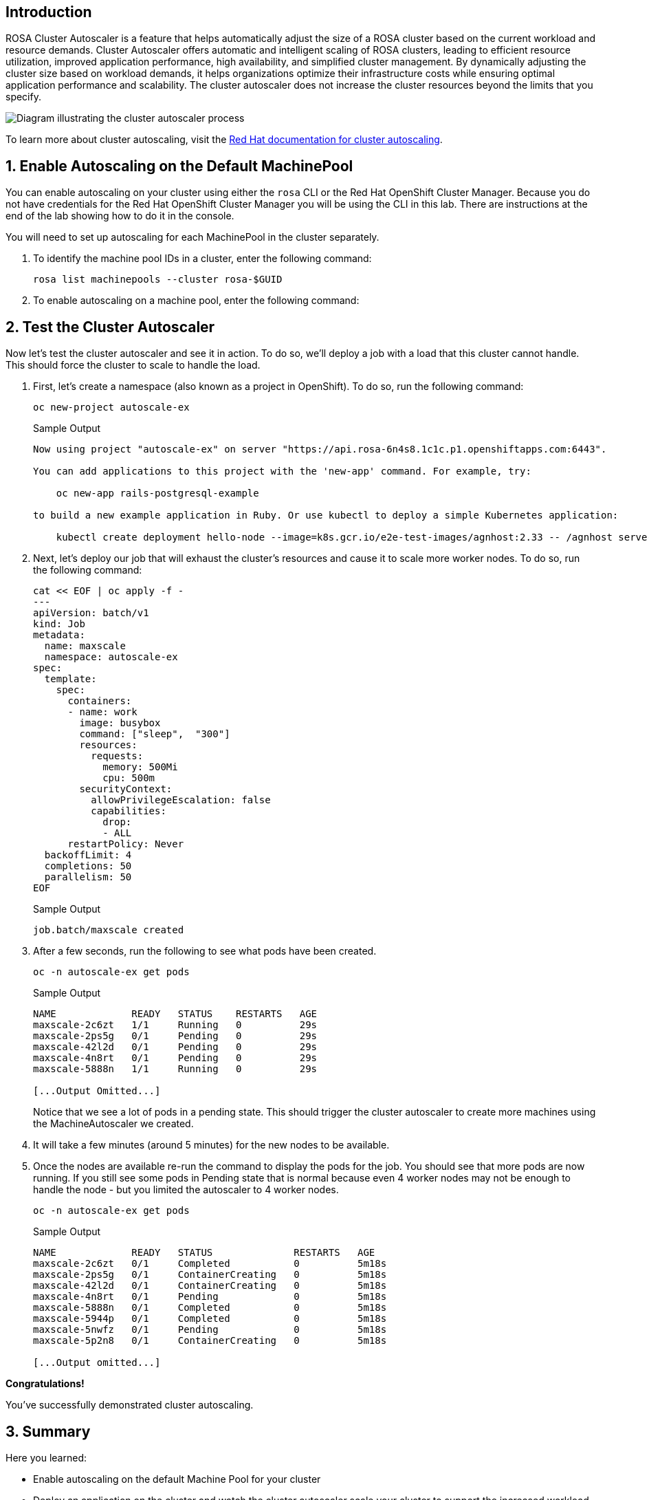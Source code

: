 == Introduction

ROSA Cluster Autoscaler is a feature that helps automatically adjust the size of a ROSA cluster based on the current workload and resource demands. Cluster Autoscaler offers automatic and intelligent scaling of ROSA clusters, leading to efficient resource utilization, improved application performance, high availability, and simplified cluster management. By dynamically adjusting the cluster size based on workload demands, it helps organizations optimize their infrastructure costs while ensuring optimal application performance and scalability. The cluster autoscaler does not increase the cluster resources beyond the limits that you specify.

image::diagram-cluster-autoscaler.png[Diagram illustrating the cluster autoscaler process]

To learn more about cluster autoscaling, visit the https://docs.openshift.com/rosa/rosa_cluster_admin/rosa_nodes/rosa-nodes-about-autoscaling-nodes.html[Red Hat documentation for cluster autoscaling,window=_blank].

:numbered:
== Enable Autoscaling on the Default MachinePool

You can enable autoscaling on your cluster using either the `rosa` CLI or the Red Hat OpenShift Cluster Manager. Because you do not have credentials for the Red Hat OpenShift Cluster Manager you will be using the CLI in this lab. There are instructions at the end of the lab showing how to do it in the console.

You will need to set up autoscaling for each MachinePool in the cluster separately.

. To identify the machine pool IDs in a cluster, enter the following command:
+
[source,sh,role=execute]
----
rosa list machinepools --cluster rosa-$GUID
----
+
ifeval::["{rosa_deploy_hcp}" == "false"]
.Sample Output
[source,text,options=nowrap]
----
ID      AUTOSCALING  REPLICAS  INSTANCE TYPE  LABELS    TAINTS    AVAILABILITY ZONES    SUBNETS    SPOT INSTANCES  DISK SIZE  
worker  No           2         m5.xlarge                          us-east-2a                       No              300 GiB
----
+
The *ID* of the MachinePool that you want to add autoscaling to is `worker`.
endif::[]
ifeval::["{rosa_deploy_hcp}" == "true"]
.Sample Output
[source,text,options=nowrap]
----
ID       AUTOSCALING  REPLICAS  INSTANCE TYPE  LABELS    TAINTS    AVAILABILITY ZONE  SUBNET                    VERSION  AUTOREPAIR  
workers  No           2/2       m5.xlarge                          us-east-2a         subnet-02ee20ca64bb93535  4.14.1   Yes
----
+
The *ID* of the MachinePool that you want to add autoscaling to is `workers`.
endif::[]

. To enable autoscaling on a machine pool, enter the following command:
+
ifeval::["{rosa_deploy_hcp}" == "false"]
[source,sh,role=execute]
----
rosa edit machinepool --cluster rosa-$GUID worker --enable-autoscaling --min-replicas=2 --max-replicas=4
----
+
.Sample Output
[source,text,options=nowrap]
----
I: Updated machine pool 'worker' on cluster 'rosa-6n4s8'
----
endif::[]
ifeval::["{rosa_deploy_hcp}" == "true"]
[source,sh,role=execute]
----
rosa edit machinepool --cluster rosa-$GUID workers --enable-autoscaling --min-replicas=2 --max-replicas=4
----
+
.Sample Output
[source,text,options=nowrap]
----
I: Updated machine pool 'workers' on cluster 'rosa-6n4s8'
----
endif::[]

ifeval::["{rosa_deploy_hcp}" == "false"]
. Next, let's check to see that our managed machine autoscalers have been created.
To do so, run the following command:
+
[source,sh,role=execute]
----
oc -n openshift-machine-api get machineautoscaler
----
+
.Sample Output
[source,text,options=nowrap]
----
NAME                                 REF KIND     REF NAME                             MIN   MAX   AGE
rosa-82prr-dw6cz-worker-us-east-2a   MachineSet   rosa-82prr-dw6cz-worker-us-east-2a   2     4     58s
----

. And finally, let's check to see that our cluster autoscaler has been created.
To do so, run the following command:
+
[source,sh,role=execute]
----
oc get clusterautoscaler
----
+
.Sample Output
[source,text,options=nowrap]
----
NAME      AGE
default   4m55s
----
endif::[]

== Test the Cluster Autoscaler

Now let's test the cluster autoscaler and see it in action.
To do so, we'll deploy a job with a load that this cluster cannot handle.
This should force the cluster to scale to handle the load.

. First, let's create a namespace (also known as a project in OpenShift).
To do so, run the following command:
+
[source,sh,role=execute]
----
oc new-project autoscale-ex
----
+
.Sample Output
[source,text,options=nowrap]
----
Now using project "autoscale-ex" on server "https://api.rosa-6n4s8.1c1c.p1.openshiftapps.com:6443".

You can add applications to this project with the 'new-app' command. For example, try:

    oc new-app rails-postgresql-example

to build a new example application in Ruby. Or use kubectl to deploy a simple Kubernetes application:

    kubectl create deployment hello-node --image=k8s.gcr.io/e2e-test-images/agnhost:2.33 -- /agnhost serve-hostname
----

. Next, let's deploy our job that will exhaust the cluster's resources and cause it to scale more worker nodes.
To do so, run the following command:
+
[source,sh,role=execute]
----
cat << EOF | oc apply -f -
---
apiVersion: batch/v1
kind: Job
metadata:
  name: maxscale
  namespace: autoscale-ex
spec:
  template:
    spec:
      containers:
      - name: work
        image: busybox
        command: ["sleep",  "300"]
        resources:
          requests:
            memory: 500Mi
            cpu: 500m
        securityContext:
          allowPrivilegeEscalation: false
          capabilities:
            drop:
            - ALL
      restartPolicy: Never
  backoffLimit: 4
  completions: 50
  parallelism: 50
EOF
----
+
.Sample Output
[source,text,options=nowrap]
----
job.batch/maxscale created
----

. After a few seconds, run the following to see what pods have been created.
+
[source,sh,role=execute]
----
oc -n autoscale-ex get pods
----
+
.Sample Output
[source,text,options=nowrap]
----
NAME             READY   STATUS    RESTARTS   AGE
maxscale-2c6zt   1/1     Running   0          29s
maxscale-2ps5g   0/1     Pending   0          29s
maxscale-42l2d   0/1     Pending   0          29s
maxscale-4n8rt   0/1     Pending   0          29s
maxscale-5888n   1/1     Running   0          29s

[...Output Omitted...]
----
+
Notice that we see a lot of pods in a pending state.
This should trigger the cluster autoscaler to create more machines using the MachineAutoscaler we created.

. It will take a few minutes (around 5 minutes) for the new nodes to be available.

ifeval::["{rosa_deploy_hcp}" == "false"]
. Check the number of nodes in your cluster (repeat this command until you see 9 nodes - 3 control plane nodes, 2 infra nodes and the maximum 4 that you configured for autoscaling the Machinepool):
+
[source,sh,role=execute]
----
oc get nodes
----
+
.Sample Output
[source,texinfo]
----
NAME                                       STATUS   ROLES    AGE     VERSION
ip-10-0-0-183.us-east-2.compute.internal   Ready    worker   59s     v1.25.12+ba5cc25
ip-10-0-0-245.us-east-2.compute.internal   Ready    worker   3h49m   v1.25.12+ba5cc25
ip-10-0-0-249.us-east-2.compute.internal   Ready    worker   69s     v1.25.12+ba5cc25
ip-10-0-0-53.us-east-2.compute.internal    Ready    worker   3h49m   v1.25.12+ba5cc25
----

. Let's check to see if our MachineSet automatically scaled (it may take a few minutes).
To do so, run the following command:
+
[source,sh,role=execute]
----
oc -n openshift-machine-api get machinesets
----
+
.Sample Output
[source,text,options=nowrap]
----
NAME                                 DESIRED   CURRENT   READY   AVAILABLE   AGE
rosa-82prr-dw6cz-infra-us-east-2a    2         2         2       2           4h29m
rosa-82prr-dw6cz-worker-us-east-2a   4         4         2       2           4h49m
----
+
This shows that the cluster autoscaler is working on scaling multiple MachineSets up to 4.

. Now let's watch the cluster autoscaler create and delete machines as necessary (it may take several minutes for machines to appear in the Running state).
To do so, run the following command:
+
[source,sh,role=execute]
----
oc -n openshift-machine-api get machines \
  -l machine.openshift.io/cluster-api-machine-role=worker
----
+
.Sample Output
[source,text,options=nowrap]
----
NAME                                       PHASE         TYPE        REGION      ZONE         AGE
rosa-82prr-dw6cz-worker-us-east-2a-g8f5m   Running       m5.xlarge   us-east-2   us-east-2a   4h46m
rosa-82prr-dw6cz-worker-us-east-2a-q6l9r   Running       m5.xlarge   us-east-2   us-east-2a   5m12s
rosa-82prr-dw6cz-worker-us-east-2a-qh5q4   Provisioned   m5.xlarge   us-east-2   us-east-2a   5m12s
rosa-82prr-dw6cz-worker-us-east-2a-stwdg   Running       m5.xlarge   us-east-2   us-east-2a   4h46m
----
endif::[]
ifeval::["{rosa_deploy_hcp}" == "true"]
. Check the number of nodes in your cluster. Repeat this command until you see 4 nodes - the maximum that you configured for autoscaling the Machinepool. It will take a few minutes (around 5 minutes) for the new nodes to be available.
+
[source,sh,role=execute]
----
oc get nodes
----
+
.Sample Output
[source,texinfo]
----
NAME                                       STATUS   ROLES    AGE     VERSION
ip-10-0-0-102.us-east-2.compute.internal   Ready    worker   2m9s    v1.27.6+f67aeb3
ip-10-0-0-140.us-east-2.compute.internal   Ready    worker   2m11s   v1.27.6+f67aeb3
ip-10-0-0-29.us-east-2.compute.internal    Ready    worker   127m    v1.27.6+f67aeb3
ip-10-0-0-62.us-east-2.compute.internal    Ready    worker   128m    v1.27.6+f67aeb3
----
endif::[]

. Once the nodes are available re-run the command to display the pods for the job. You should see that more pods are now running. If you still see some pods in Pending state that is normal because even 4 worker nodes may not be enough to handle the node - but you limited the autoscaler to 4 worker nodes.
+
[source,sh,role=execute]
----
oc -n autoscale-ex get pods
----
+
.Sample Output
[source,text,options=nowrap]
----
NAME             READY   STATUS              RESTARTS   AGE
maxscale-2c6zt   0/1     Completed           0          5m18s
maxscale-2ps5g   0/1     ContainerCreating   0          5m18s
maxscale-42l2d   0/1     ContainerCreating   0          5m18s
maxscale-4n8rt   0/1     Pending             0          5m18s
maxscale-5888n   0/1     Completed           0          5m18s
maxscale-5944p   0/1     Completed           0          5m18s
maxscale-5nwfz   0/1     Pending             0          5m18s
maxscale-5p2n8   0/1     ContainerCreating   0          5m18s

[...Output omitted...]
----

*Congratulations!*

You've successfully demonstrated cluster autoscaling.

== Summary

Here you learned:

* Enable autoscaling on the default Machine Pool for your cluster
* Deploy an application on the cluster and watch the cluster autoscaler scale your cluster to support the increased workload

== Enable Autoscaling via Red Hat OpenShift Cluster Manager Console

[WARNING]
====
This section is for your information only. You do *not* have access to the OpenShift Cluster Manager. Feel free to read through these instructions to understand how to do it via the console - or skip to the next swection.
====

. Log back into the https://console.redhat.com/openshift[OpenShift Cluster Manager].
. In the Cluster section, locate your cluster and click on it.
+
image::ocm-cluster-list.png[OCM - Cluster List]

. Next, click on the _Machine pools_ tab.
+
image::ocm-cluster-detail-overview.png[OCM - Cluster Detail Overview]

. Next, click on the ⋮ icon beside the _Default_ machine pool, and select _Scale_.
+
image::ocm-machine-pool-three-dots.png[OCM - Machine Pool Menu]

. Finally, check the _Enable autoscaling_ checkbox, and set the minimum to `1` and maximum to `2`, then click _Apply_.
+
image::ocm-machine-pool-scale-menu.png[OCM - Machine Pool Scale Menu]
